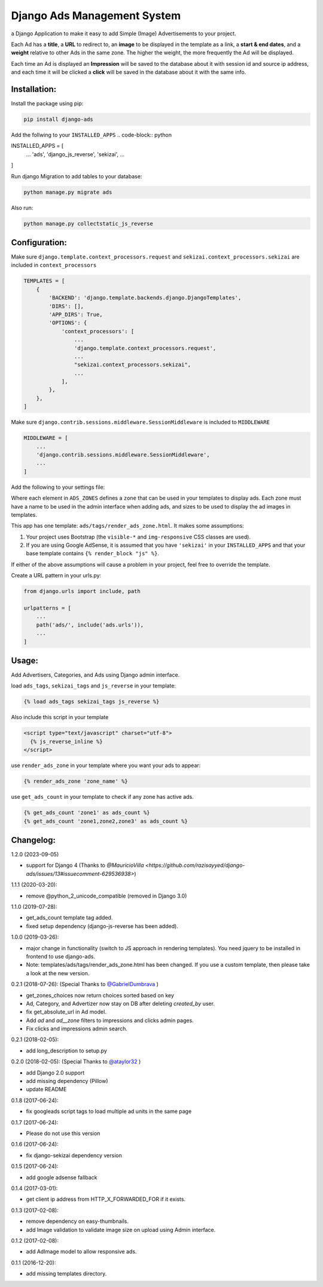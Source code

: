 Django Ads Management System
============================

a Django Application to make it easy to add Simple (Image) Advertisements to your project.

Each Ad has a **title**, a **URL** to redirect to, an **image** to be displayed in the template as a link, a **start & end dates**, and a **weight** relative to other Ads in the same zone. The higher the weight, the more frequently the Ad will be displayed.

Each time an Ad is displayed an **Impression** will be saved to the database about it with session id and source ip address, and each time it will be clicked a **click** will be saved in the database about it with the same info.

Installation:
-------------

Install the package using pip:

.. code-block:: python

  pip install django-ads

Add the follwing to your ``INSTALLED_APPS``
.. code-block:: python

INSTALLED_APPS = [
  ...
  'ads',
  'django_js_reverse',
  'sekizai',
  ...
]

Run django Migration to add tables to your database:

.. code-block:: python

  python manage.py migrate ads

Also run:

.. code-block:: python

  python manage.py collectstatic_js_reverse                      

Configuration:
--------------

Make sure ``django.template.context_processors.request`` and ``sekizai.context_processors.sekizai`` are included in ``context_processors``

.. code-block:: python

  TEMPLATES = [
      {
          'BACKEND': 'django.template.backends.django.DjangoTemplates',
          'DIRS': [],
          'APP_DIRS': True,
          'OPTIONS': {
              'context_processors': [
                  ...
                  'django.template.context_processors.request',
                  ...
                  "sekizai.context_processors.sekizai",
                  ...
              ],
          },
      },
  ]


Make sure ``django.contrib.sessions.middleware.SessionMiddleware`` is included to ``MIDDLEWARE``

.. code-block:: python

  MIDDLEWARE = [
      ...
      'django.contrib.sessions.middleware.SessionMiddleware',
      ...
  ]

Add the following to your settings file:

.. code-block:: python
    from django.utils.translation import gettext_lazy as _

    gettext = lambda s: s

    ADS_GOOGLE_ADSENSE_CLIENT = None  # 'ca-pub-xxxxxxxxxxxxxxxx'

    ADS_ZONES = {
        'header': {
            'name': gettext('Header'),
            'ad_size': {
                'xs': '720x150',
                'sm': '800x90',
                'md': '800x90',
                'lg': '800x90',
                'xl': '800x90'                
            },
            'google_adsense_slot': None,  # 'xxxxxxxxx',
            'google_adsense_format': None,  # 'auto'
        },
        'content': {
            'name': gettext('Content'),
            'ad_size': {
                'xs': '720x150',
                'sm': '800x90',
                'md': '800x90',
                'lg': '800x90',
                'xl': '800x90'                
            },
            'google_adsense_slot': None,  # 'xxxxxxxxx',
            'google_adsense_format': None,  # 'auto'
        },
        'sidebar': {
            'name': gettext('Sidebar'),
            'ad_size': {
                'xs': '720x150',
                'sm': '800x90',
                'md': '800x90',
                'lg': '800x90',
                'xl': '800x90'
            }
        }
    }

    ADS_DEFAULT_AD_SIZE = '720x150'

    ADS_DEVICES = (
        ('xs', _('Extra small devices')),
        ('sm', _('Small devices')),
        ('md', _('Medium devices (Tablets)')),
        ('lg', _('Large devices (Desktops)')),
        ('xl', _('Extra large devices (Large Desktops)')),
    )
    
    ADS_VIEWPORTS = {
        'xs': 'd-block img-fluid d-sm-none',
        'sm': 'd-none img-fluid d-sm-block d-md-none',
        'md': 'd-none img-fluid d-md-block d-lg-none',
        'lg': 'd-none img-fluid d-lg-block d-xl-none',
        'xl': 'd-none img-fluid d-xl-block',
    }


Where each element in ``ADS_ZONES`` defines a ``zone`` that can be used in your templates to display ads. Each zone must have a name to be used in the admin interface when adding ads, and sizes to be used to display the ad images in templates.

This app has one template: ``ads/tags/render_ads_zone.html``. It makes some assumptions:

#. Your project uses Bootstrap (the ``visible-*`` and ``img-responsive`` CSS classes are used).

#. If you are using Google AdSense‎, it is assumed that you have ``'sekizai'`` in your ``INSTALLED_APPS`` and that your base template contains ``{% render_block "js" %}``.

If either of the above assumptions will cause a problem in your project, feel free to override the template.

Create a URL pattern in your urls.py:

.. code-block:: python

  from django.urls import include, path

  urlpatterns = [
      ...
      path('ads/', include('ads.urls')),
      ...
  ]

Usage:
------

Add Advertisers, Categories, and Ads using Django admin interface.

load ``ads_tags``, ``sekizai_tags`` and  ``js_reverse`` in your template:

.. code-block:: python

  {% load ads_tags sekizai_tags js_reverse %}

Also include this script in your template

.. code-block:: python

  <script type="text/javascript" charset="utf-8">
    {% js_reverse_inline %}
  </script>

use ``render_ads_zone`` in your template where you want your ads to appear:

.. code-block:: python

  {% render_ads_zone 'zone_name' %}

use ``get_ads_count`` in your template to check if any zone has active ads.

.. code-block:: python

  {% get_ads_count 'zone1' as ads_count %}
  {% get_ads_count 'zone1,zone2,zone3' as ads_count %}

Changelog:
----------
1.2.0 (2023-09-05)

- support for Django 4 (Thanks to `@MauricioVilla <https://github.com/razisayyed/django-ads/issues/13#issuecomment-629536938>`)

1.1.1 (2020-03-20):

- remove @python_2_unicode_compatible (removed in Django 3.0)

1.1.0 (2019-07-28):

- get_ads_count template tag added.
- fixed setup dependency (django-js-reverse has been added).

1.0.0 (2019-03-26):

- major change in functionality (switch to JS approach in rendering templates). You need jquery to be installed in frontend to use django-ads.
- Note: templates/ads/tags/render_ads_zone.html has been changed. If you use a custom template, then please take a look at the new version.

0.2.1 (2018-07-26): (Special Thanks to `@GabrielDumbrava <https://github.com/GabrielDumbrava>`_
)

- get_zones_choices now return choices sorted based on key
- Ad, Category, and Advertizer now stay on DB after deleting `created_by` user.
- fix get_absolute_url in Ad model.
- Add `ad` and `ad__zone` filters to impressions and clicks admin pages.
- Fix clicks and impressions admin search.

0.2.1 (2018-02-05):

- add long_description to setup.py

0.2.0 (2018-02-05): (Special Thanks to `@ataylor32 <https://github.com/ataylor32>`_
)

- add Django 2.0 support
- add missing dependency (Pillow)
- update README

0.1.8 (2017-06-24):

- fix googleads script tags to load multiple ad units in the same page

0.1.7 (2017-06-24):

- Please do not use this version

0.1.6 (2017-06-24):

- fix django-sekizai dependency version

0.1.5 (2017-06-24):

- add google adsense fallback

0.1.4 (2017-03-01):

- get client ip address from HTTP_X_FORWARDED_FOR if it exists.

0.1.3 (2017-02-08):

- remove dependency on easy-thumbnails.
- add Image validation to validate image size on upload using Admin interface.

0.1.2 (2017-02-08):

- add AdImage model to allow responsive ads.

0.1.1 (2016-12-20):

- add missing templates directory.
